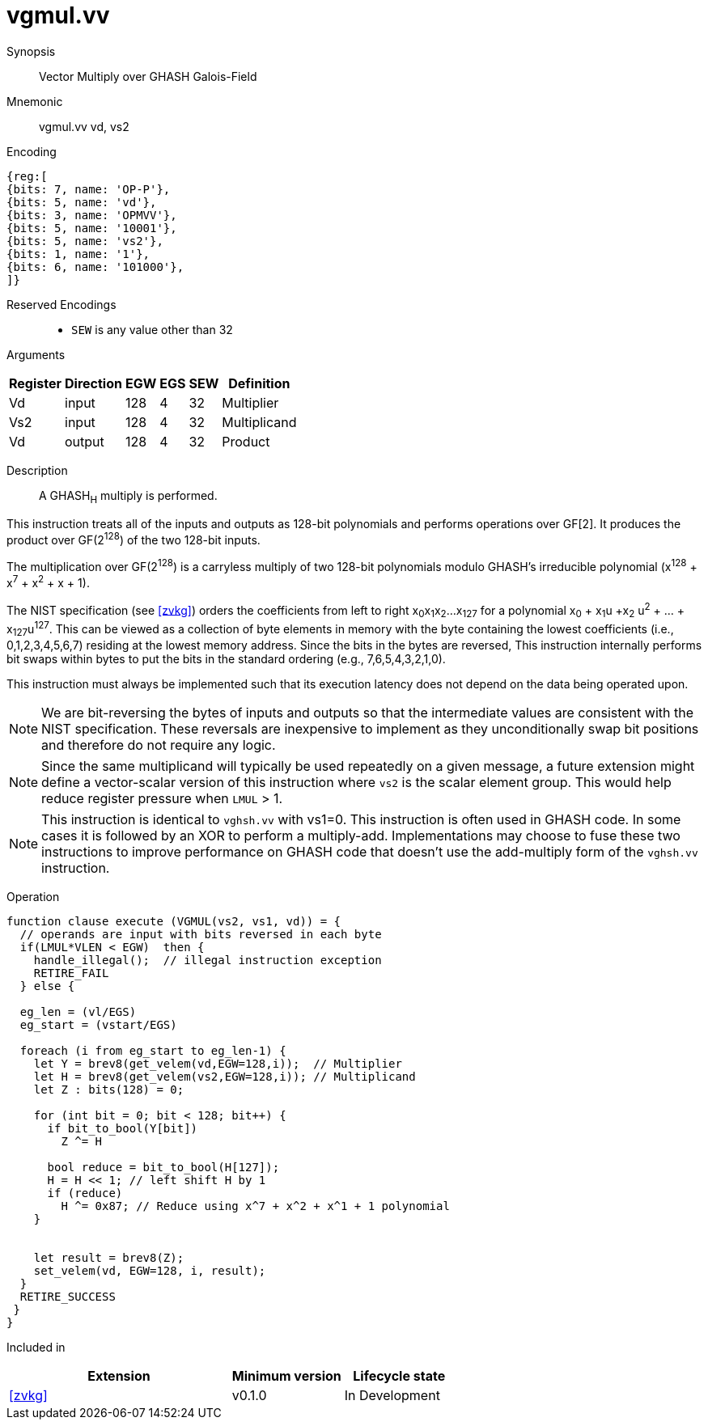 [[insns-vgmul, Vector GHASH Multiply]]
= vgmul.vv

Synopsis::
Vector Multiply over GHASH Galois-Field

Mnemonic::
vgmul.vv vd, vs2

Encoding::
[wavedrom, , svg]
....
{reg:[
{bits: 7, name: 'OP-P'},
{bits: 5, name: 'vd'},
{bits: 3, name: 'OPMVV'},
{bits: 5, name: '10001'},
{bits: 5, name: 'vs2'},
{bits: 1, name: '1'},
{bits: 6, name: '101000'},
]}
....
Reserved Encodings::
* `SEW` is any value other than 32 

Arguments::

[%autowidth]
[%header,cols="4,2,2,2,2,2"]
|===
|Register
|Direction
|EGW
|EGS
|SEW
|Definition

| Vd  | input  | 128  | 4 | 32 | Multiplier
| Vs2 | input  | 128  | 4 | 32 | Multiplicand
| Vd  | output | 128  | 4 | 32 | Product
|===

Description:: 
A GHASH~H~ multiply is performed.

This instruction treats all of the inputs and outputs as 128-bit polynomials and 
performs operations over GF[2].
It produces the product over GF(2^128^) of the two 128-bit inputs.

The multiplication over GF(2^128^) is a carryless multiply of two 128-bit polynomials
modulo GHASH's irreducible polynomial (x^128^ + x^7^ + x^2^ + x + 1).

The NIST specification (see <<zvkg>>) orders the coefficients from left to right x~0~x~1~x~2~...x~127~
for a polynomial x~0~ + x~1~u +x~2~ u^2^ + ... + x~127~u^127^. This can be viewed as a collection of
byte elements in memory with the byte containing the lowest coefficients (i.e., 0,1,2,3,4,5,6,7)
residing at the lowest memory address. Since the bits in the bytes are reversed, 
This instruction internally performs bit swaps within bytes to put the bits in the standard ordering
(e.g., 7,6,5,4,3,2,1,0).

This instruction must always be implemented such that its execution latency does not depend
on the data being operated upon.

[NOTE]
====
We are bit-reversing the bytes of inputs and outputs so that the intermediate values are consistent
with the NIST specification. These reversals are inexpensive to implement as they unconditionally
swap bit positions and therefore do not require any logic.
====

[NOTE]
====
Since the same multiplicand will typically be used repeatedly on a given message,
a future extension might define a vector-scalar version of this instruction where
`vs2` is the scalar element group. This would help reduce register pressure when `LMUL` > 1. 
====

[NOTE]
====
This instruction is identical to `vghsh.vv` with vs1=0.
This instruction is often used in GHASH code. In some cases it is followed
by an XOR to perform a multiply-add. Implementations may choose to fuse these
two instructions to improve performance on GHASH code that 
doesn't use the add-multiply form of the `vghsh.vv` instruction. 
====


Operation::
[source,pseudocode]
--
function clause execute (VGMUL(vs2, vs1, vd)) = {
  // operands are input with bits reversed in each byte
  if(LMUL*VLEN < EGW)  then {
    handle_illegal();  // illegal instruction exception
    RETIRE_FAIL
  } else {

  eg_len = (vl/EGS)
  eg_start = (vstart/EGS)
  
  foreach (i from eg_start to eg_len-1) {
    let Y = brev8(get_velem(vd,EGW=128,i));  // Multiplier
    let H = brev8(get_velem(vs2,EGW=128,i)); // Multiplicand
    let Z : bits(128) = 0;

    for (int bit = 0; bit < 128; bit++) {
      if bit_to_bool(Y[bit])
        Z ^= H

      bool reduce = bit_to_bool(H[127]);
      H = H << 1; // left shift H by 1
      if (reduce)
        H ^= 0x87; // Reduce using x^7 + x^2 + x^1 + 1 polynomial
    }


    let result = brev8(Z); 
    set_velem(vd, EGW=128, i, result);
  }
  RETIRE_SUCCESS
 }
}
--

Included in::
[%header,cols="4,2,2"]
|===
|Extension
|Minimum version
|Lifecycle state

| <<zvkg>>
| v0.1.0
| In Development
|===
